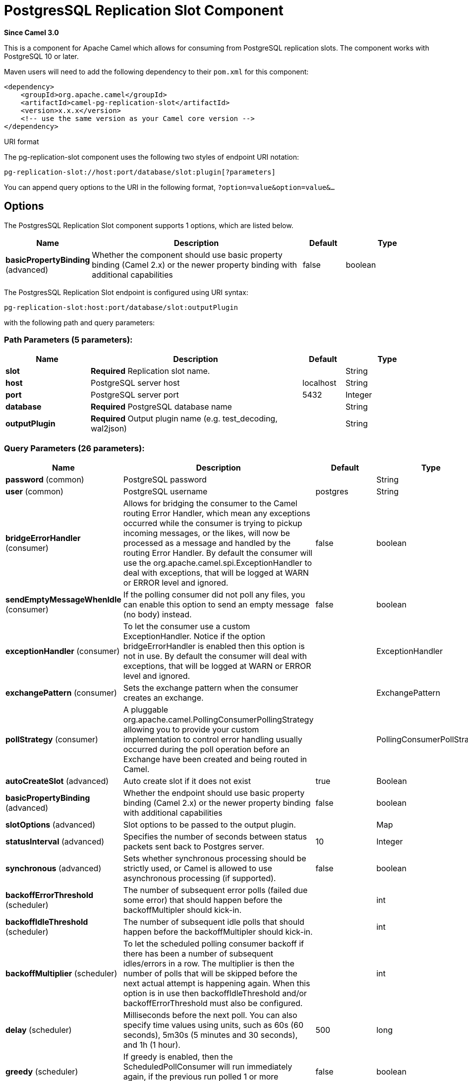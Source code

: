 [[pg-replication-slot-component]]
= PostgresSQL Replication Slot Component
:page-source: components/camel-pg-replication-slot/src/main/docs/pg-replication-slot-component.adoc

*Since Camel 3.0*

This is a component for Apache Camel which allows for
consuming from PostgreSQL replication slots. The component works with PostgreSQL 10 or later.

Maven users will need to add the following dependency to their `pom.xml`
for this component:

[source,xml]
------------------------------------------------------------
<dependency>
    <groupId>org.apache.camel</groupId>
    <artifactId>camel-pg-replication-slot</artifactId>
    <version>x.x.x</version>
    <!-- use the same version as your Camel core version -->
</dependency>
------------------------------------------------------------

URI format

The pg-replication-slot component uses the following two styles of endpoint URI
notation:

[source,java]
-------------------------------------------------
pg-replication-slot://host:port/database/slot:plugin[?parameters]
-------------------------------------------------

You can append query options to the URI in the following format,
`?option=value&option=value&...`

== Options


// component options: START
The PostgresSQL Replication Slot component supports 1 options, which are listed below.



[width="100%",cols="2,5,^1,2",options="header"]
|===
| Name | Description | Default | Type
| *basicPropertyBinding* (advanced) | Whether the component should use basic property binding (Camel 2.x) or the newer property binding with additional capabilities | false | boolean
|===
// component options: END



// endpoint options: START
The PostgresSQL Replication Slot endpoint is configured using URI syntax:

----
pg-replication-slot:host:port/database/slot:outputPlugin
----

with the following path and query parameters:

=== Path Parameters (5 parameters):


[width="100%",cols="2,5,^1,2",options="header"]
|===
| Name | Description | Default | Type
| *slot* | *Required* Replication slot name. |  | String
| *host* | PostgreSQL server host | localhost | String
| *port* | PostgreSQL server port | 5432 | Integer
| *database* | *Required* PostgreSQL database name |  | String
| *outputPlugin* | *Required* Output plugin name (e.g. test_decoding, wal2json) |  | String
|===


=== Query Parameters (26 parameters):


[width="100%",cols="2,5,^1,2",options="header"]
|===
| Name | Description | Default | Type
| *password* (common) | PostgreSQL password |  | String
| *user* (common) | PostgreSQL username | postgres | String
| *bridgeErrorHandler* (consumer) | Allows for bridging the consumer to the Camel routing Error Handler, which mean any exceptions occurred while the consumer is trying to pickup incoming messages, or the likes, will now be processed as a message and handled by the routing Error Handler. By default the consumer will use the org.apache.camel.spi.ExceptionHandler to deal with exceptions, that will be logged at WARN or ERROR level and ignored. | false | boolean
| *sendEmptyMessageWhenIdle* (consumer) | If the polling consumer did not poll any files, you can enable this option to send an empty message (no body) instead. | false | boolean
| *exceptionHandler* (consumer) | To let the consumer use a custom ExceptionHandler. Notice if the option bridgeErrorHandler is enabled then this option is not in use. By default the consumer will deal with exceptions, that will be logged at WARN or ERROR level and ignored. |  | ExceptionHandler
| *exchangePattern* (consumer) | Sets the exchange pattern when the consumer creates an exchange. |  | ExchangePattern
| *pollStrategy* (consumer) | A pluggable org.apache.camel.PollingConsumerPollingStrategy allowing you to provide your custom implementation to control error handling usually occurred during the poll operation before an Exchange have been created and being routed in Camel. |  | PollingConsumerPollStrategy
| *autoCreateSlot* (advanced) | Auto create slot if it does not exist | true | Boolean
| *basicPropertyBinding* (advanced) | Whether the endpoint should use basic property binding (Camel 2.x) or the newer property binding with additional capabilities | false | boolean
| *slotOptions* (advanced) | Slot options to be passed to the output plugin. |  | Map
| *statusInterval* (advanced) | Specifies the number of seconds between status packets sent back to Postgres server. | 10 | Integer
| *synchronous* (advanced) | Sets whether synchronous processing should be strictly used, or Camel is allowed to use asynchronous processing (if supported). | false | boolean
| *backoffErrorThreshold* (scheduler) | The number of subsequent error polls (failed due some error) that should happen before the backoffMultipler should kick-in. |  | int
| *backoffIdleThreshold* (scheduler) | The number of subsequent idle polls that should happen before the backoffMultipler should kick-in. |  | int
| *backoffMultiplier* (scheduler) | To let the scheduled polling consumer backoff if there has been a number of subsequent idles/errors in a row. The multiplier is then the number of polls that will be skipped before the next actual attempt is happening again. When this option is in use then backoffIdleThreshold and/or backoffErrorThreshold must also be configured. |  | int
| *delay* (scheduler) | Milliseconds before the next poll. You can also specify time values using units, such as 60s (60 seconds), 5m30s (5 minutes and 30 seconds), and 1h (1 hour). | 500 | long
| *greedy* (scheduler) | If greedy is enabled, then the ScheduledPollConsumer will run immediately again, if the previous run polled 1 or more messages. | false | boolean
| *initialDelay* (scheduler) | Milliseconds before the first poll starts. You can also specify time values using units, such as 60s (60 seconds), 5m30s (5 minutes and 30 seconds), and 1h (1 hour). | 1000 | long
| *repeatCount* (scheduler) | Specifies a maximum limit of number of fires. So if you set it to 1, the scheduler will only fire once. If you set it to 5, it will only fire five times. A value of zero or negative means fire forever. | 0 | long
| *runLoggingLevel* (scheduler) | The consumer logs a start/complete log line when it polls. This option allows you to configure the logging level for that. | TRACE | LoggingLevel
| *scheduledExecutorService* (scheduler) | Allows for configuring a custom/shared thread pool to use for the consumer. By default each consumer has its own single threaded thread pool. |  | ScheduledExecutorService
| *scheduler* (scheduler) | To use a cron scheduler from either camel-spring or camel-quartz component | none | String
| *schedulerProperties* (scheduler) | To configure additional properties when using a custom scheduler or any of the Quartz, Spring based scheduler. |  | Map
| *startScheduler* (scheduler) | Whether the scheduler should be auto started. | true | boolean
| *timeUnit* (scheduler) | Time unit for initialDelay and delay options. | MILLISECONDS | TimeUnit
| *useFixedDelay* (scheduler) | Controls if fixed delay or fixed rate is used. See ScheduledExecutorService in JDK for details. | true | boolean
|===
// endpoint options: END
// spring-boot-auto-configure options: START
== Spring Boot Auto-Configuration

When using Spring Boot make sure to use the following Maven dependency to have support for auto configuration:

[source,xml]
----
<dependency>
  <groupId>org.apache.camel</groupId>
  <artifactId>camel-pg-replication-slot-starter</artifactId>
  <version>x.x.x</version>
  <!-- use the same version as your Camel core version -->
</dependency>
----


The component supports 2 options, which are listed below.



[width="100%",cols="2,5,^1,2",options="header"]
|===
| Name | Description | Default | Type
| *camel.component.pg-replication-slot.basic-property-binding* | Whether the component should use basic property binding (Camel 2.x) or the newer property binding with additional capabilities | false | Boolean
| *camel.component.pg-replication-slot.enabled* | Enable pg-replication-slot component | true | Boolean
|===
// spring-boot-auto-configure options: END

== Example

[source,java]
----
from("pg-replication-slot://localhost:5432/finance/sync_slot:test_decoding?user={{username}}&password={{password}}&slotOptions.skip-empty-xacts=true&slotOptions.include-xids=false")
    .to("mock:result");
----

== Tips

TIP: PostgreSQL can generate a huge amount of empty transactions on certain operations (e.g. `VACUUM`). These transactions can congest
your route. Using `greedy=true` query parameter can help with this problem. It will help your route filter out empty transactions quickly
without waiting for the `delay`*`timeUnit` parameter between each exchange.

TIP: The order of the messages is guaranteed, but the same message might come more than once. So, for example, if you're using
this component to sync data from PostgreSQL to other database, make sure your operations are idempotent (e.g. use UPSERT
instead of INSERT,...). This will make sure repeated messages won't affect your system negatively.


